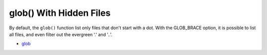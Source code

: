 .. _glob()-with-hidden-files:

glob() With Hidden Files
------------------------

.. meta::
	:description:
		glob() With Hidden Files: By default, the ``glob()`` function list only files that don't start with a dot.

By default, the ``glob()`` function list only files that don't start with a dot. With the GLOB_BRACE option, it is possible to list all files, and even filter out the evergreen '.' and '..'.

.. image:: ../images/glob_with_hidden_files.png

* `glob <https://www.php.net/manual/en/function.glob.php>`_


